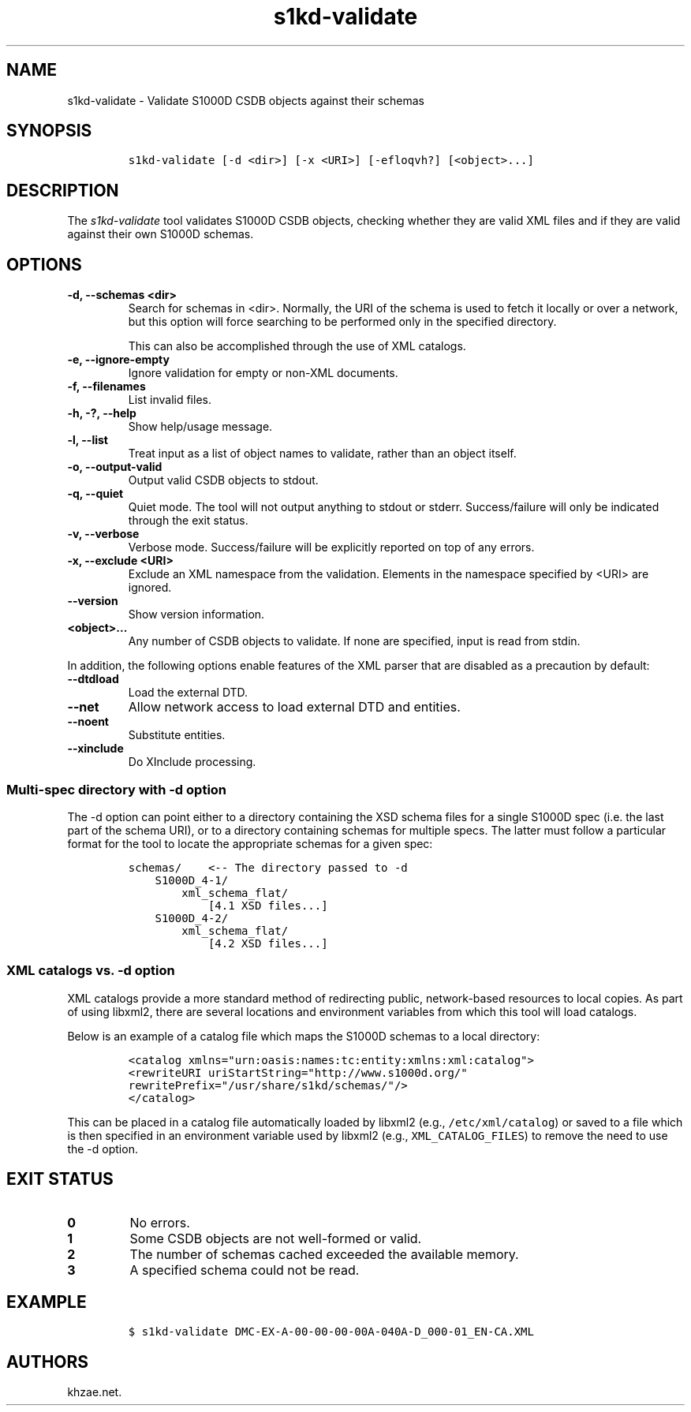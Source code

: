 .\" Automatically generated by Pandoc 2.3.1
.\"
.TH "s1kd\-validate" "1" "2019\-06\-21" "" "s1kd\-tools"
.hy
.SH NAME
.PP
s1kd\-validate \- Validate S1000D CSDB objects against their schemas
.SH SYNOPSIS
.IP
.nf
\f[C]
s1kd\-validate\ [\-d\ <dir>]\ [\-x\ <URI>]\ [\-efloqvh?]\ [<object>...]
\f[]
.fi
.SH DESCRIPTION
.PP
The \f[I]s1kd\-validate\f[] tool validates S1000D CSDB objects, checking
whether they are valid XML files and if they are valid against their own
S1000D schemas.
.SH OPTIONS
.TP
.B \-d, \-\-schemas <dir>
Search for schemas in <dir>.
Normally, the URI of the schema is used to fetch it locally or over a
network, but this option will force searching to be performed only in
the specified directory.
.RS
.PP
This can also be accomplished through the use of XML catalogs.
.RE
.TP
.B \-e, \-\-ignore\-empty
Ignore validation for empty or non\-XML documents.
.RS
.RE
.TP
.B \-f, \-\-filenames
List invalid files.
.RS
.RE
.TP
.B \-h, \-?, \-\-help
Show help/usage message.
.RS
.RE
.TP
.B \-l, \-\-list
Treat input as a list of object names to validate, rather than an object
itself.
.RS
.RE
.TP
.B \-o, \-\-output\-valid
Output valid CSDB objects to stdout.
.RS
.RE
.TP
.B \-q, \-\-quiet
Quiet mode.
The tool will not output anything to stdout or stderr.
Success/failure will only be indicated through the exit status.
.RS
.RE
.TP
.B \-v, \-\-verbose
Verbose mode.
Success/failure will be explicitly reported on top of any errors.
.RS
.RE
.TP
.B \-x, \-\-exclude <URI>
Exclude an XML namespace from the validation.
Elements in the namespace specified by <URI> are ignored.
.RS
.RE
.TP
.B \-\-version
Show version information.
.RS
.RE
.TP
.B <object>...
Any number of CSDB objects to validate.
If none are specified, input is read from stdin.
.RS
.RE
.PP
In addition, the following options enable features of the XML parser
that are disabled as a precaution by default:
.TP
.B \-\-dtdload
Load the external DTD.
.RS
.RE
.TP
.B \-\-net
Allow network access to load external DTD and entities.
.RS
.RE
.TP
.B \-\-noent
Substitute entities.
.RS
.RE
.TP
.B \-\-xinclude
Do XInclude processing.
.RS
.RE
.SS Multi\-spec directory with \-d option
.PP
The \-d option can point either to a directory containing the XSD schema
files for a single S1000D spec (i.e.
the last part of the schema URI), or to a directory containing schemas
for multiple specs.
The latter must follow a particular format for the tool to locate the
appropriate schemas for a given spec:
.IP
.nf
\f[C]
schemas/\ \ \ \ <\-\-\ The\ directory\ passed\ to\ \-d
\ \ \ \ S1000D_4\-1/
\ \ \ \ \ \ \ \ xml_schema_flat/
\ \ \ \ \ \ \ \ \ \ \ \ [4.1\ XSD\ files...]
\ \ \ \ S1000D_4\-2/
\ \ \ \ \ \ \ \ xml_schema_flat/
\ \ \ \ \ \ \ \ \ \ \ \ [4.2\ XSD\ files...]
\f[]
.fi
.SS XML catalogs vs. \-d option
.PP
XML catalogs provide a more standard method of redirecting public,
network\-based resources to local copies.
As part of using libxml2, there are several locations and environment
variables from which this tool will load catalogs.
.PP
Below is an example of a catalog file which maps the S1000D schemas to a
local directory:
.IP
.nf
\f[C]
<catalog\ xmlns="urn:oasis:names:tc:entity:xmlns:xml:catalog">
<rewriteURI\ uriStartString="http://www.s1000d.org/"
rewritePrefix="/usr/share/s1kd/schemas/"/>
</catalog>
\f[]
.fi
.PP
This can be placed in a catalog file automatically loaded by libxml2
(e.g., \f[C]/etc/xml/catalog\f[]) or saved to a file which is then
specified in an environment variable used by libxml2 (e.g.,
\f[C]XML_CATALOG_FILES\f[]) to remove the need to use the \-d option.
.SH EXIT STATUS
.TP
.B 0
No errors.
.RS
.RE
.TP
.B 1
Some CSDB objects are not well\-formed or valid.
.RS
.RE
.TP
.B 2
The number of schemas cached exceeded the available memory.
.RS
.RE
.TP
.B 3
A specified schema could not be read.
.RS
.RE
.SH EXAMPLE
.IP
.nf
\f[C]
$\ s1kd\-validate\ DMC\-EX\-A\-00\-00\-00\-00A\-040A\-D_000\-01_EN\-CA.XML
\f[]
.fi
.SH AUTHORS
khzae.net.
